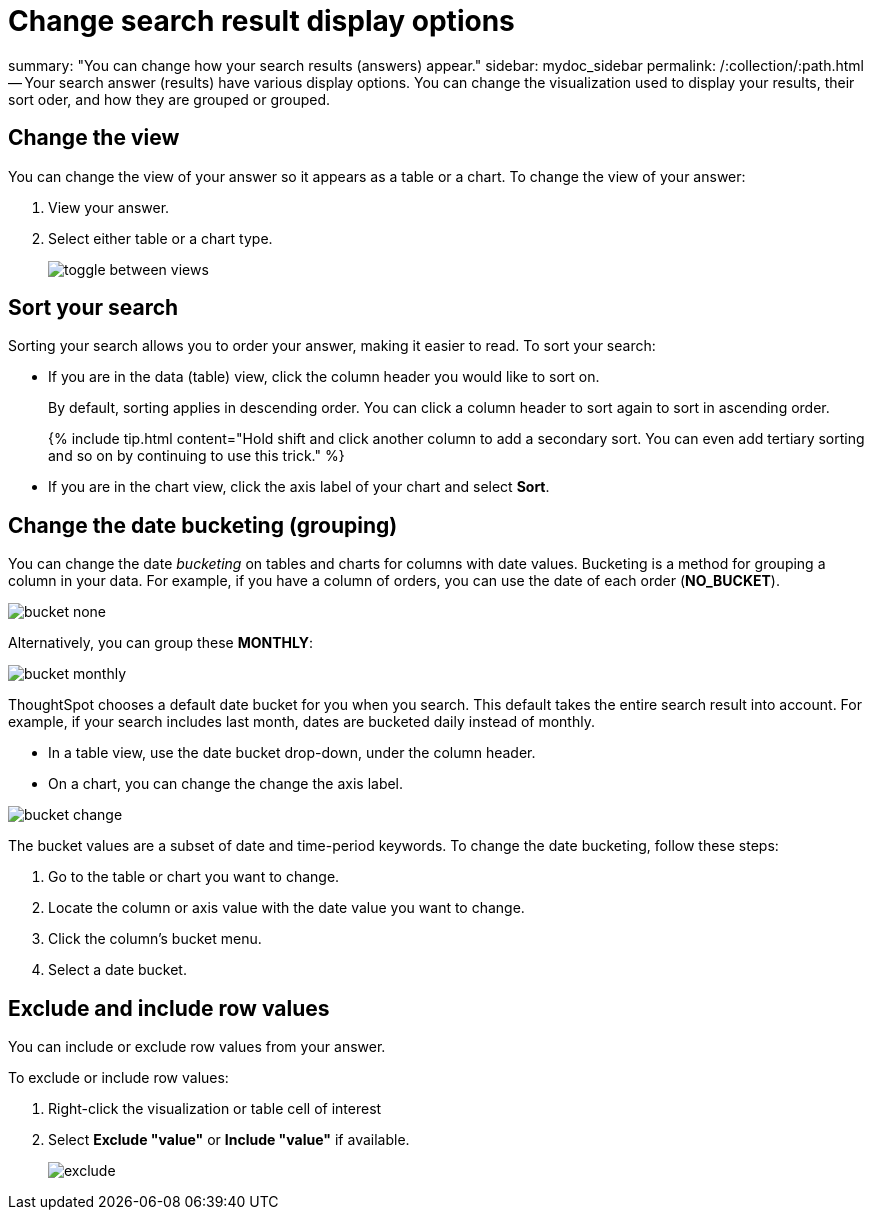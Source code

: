 = Change search result display options

summary: "You can change how your search results (answers) appear." sidebar: mydoc_sidebar permalink: /:collection/:path.html -- Your search answer (results) have various display options.
You can change the visualization used to display your results, their sort oder, and how they are grouped or grouped.

== Change the view

You can change the view of your answer so it appears as a table or a chart.
To change the view of your answer:

. View your answer.
. Select either table or a chart type.
+
image::toggle_between_views.png[]

== Sort your search

Sorting your search allows you to order your answer, making it easier to read.
To sort your search:

* If you are in the data (table) view, click the column header you would like to sort on.
+
By default, sorting applies in descending order.
You can click a column header to sort again to sort in ascending order.
+
{% include tip.html content="Hold shift and click another column to add a secondary sort.
You can even add tertiary sorting and so on by continuing to use this trick." %}

* If you are in the chart view, click the axis label of your chart and select *Sort*.

== Change the date bucketing (grouping)

You can change the date _bucketing_ on tables and charts for columns with date values.
Bucketing is a method for grouping a column in your data.
For example, if you have a column of orders, you can use the date of each order (*NO_BUCKET*).

image::bucket_none.png[]

Alternatively, you can group these *MONTHLY*:

image::bucket_monthly.png[]

ThoughtSpot chooses a default date bucket for you when you search.
This default takes the entire search result into account.
For example, if your search includes last month, dates are bucketed daily instead of monthly.

* In a table view, use the date bucket drop-down, under the column header.
* On a chart, you can change the change the axis label.

image::bucket_change.png[]

The bucket values are a subset of date and time-period keywords.
To change the date bucketing, follow these steps:

. Go to the table or chart you want to change.
. Locate the column or axis value with the date value you want to change.
. Click the column's bucket menu.
. Select a date bucket.

== Exclude and include row values

You can include or exclude row values from your answer.

To exclude or include row values:

. Right-click the visualization or table cell of interest
. Select *Exclude "value"* or *Include "value"* if available.
+
image::exclude.png[]
